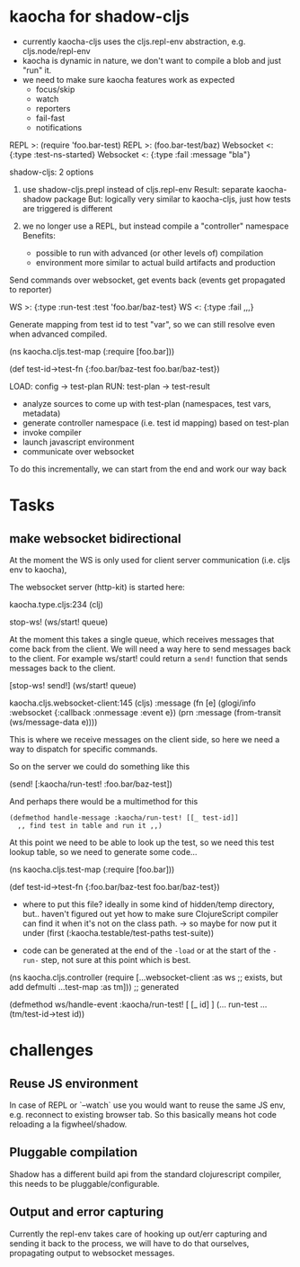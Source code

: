 * kaocha for shadow-cljs

- currently kaocha-cljs uses the cljs.repl-env abstraction, e.g. cljs.node/repl-env
- kaocha is dynamic in nature, we don't want to compile a blob and just "run" it.
- we need to make sure kaocha features work as expected
  - focus/skip
  - watch
  - reporters
  - fail-fast
  - notifications

REPL >: (require 'foo.bar-test)
REPL >: (foo.bar-test/baz)
Websocket <: {:type :test-ns-started} 
Websocket <: {:type :fail :message "bla"} 

shadow-cljs: 2 options

1. use shadow-cljs.prepl instead of cljs.repl-env
   Result: separate kaocha-shadow package
   But: logically very similar to kaocha-cljs, just how tests are triggered is different

2. we no longer use a REPL, but instead compile a "controller" namespace
   Benefits:
    - possible to run with advanced (or other levels of) compilation
    - environment more similar to actual build artifacts and production

Send commands over websocket, get events back (events get propagated to reporter)
   
    WS >: {:type :run-test :test 'foo.bar/baz-test}
    WS <: {:type :fail ,,,}

Generate mapping from test id to test "var", so we can still resolve even when advanced compiled.

    (ns kaocha.cljs.test-map
      (:require [foo.bar]))

    (def test-id->test-fn
      {:foo.bar/baz-test foo.bar/baz-test})


LOAD: config -> test-plan
RUN:  test-plan -> test-result

- analyze sources to come up with test-plan (namespaces, test vars, metadata)
- generate controller namespace (i.e. test id mapping) based on test-plan
- invoke compiler
- launch javascript environment
- communicate over websocket

To do this incrementally, we can start from the end and work our way back

* Tasks
** make websocket bidirectional 

At the moment the WS is only used for client server communication (i.e. cljs env to kaocha), 

The websocket server (http-kit) is started here:

kaocha.type.cljs:234 (clj)

        stop-ws! (ws/start! queue)

At the moment this takes a single queue, which receives messages that come back
from the client. We will need a way here to send messages back to the client.
For example ws/start! could return a =send!= function that sends messages back
to the client.

        [stop-ws! send!] (ws/start! queue)

kaocha.cljs.websocket-client:145 (cljs)
                      :message
                      (fn [e]
                        (glogi/info :websocket {:callback :onmessage :event e})
                        (prn :message (from-transit (ws/message-data e))))

This is where we receive messages on the client side, so here we need a way to
dispatch for specific commands.

So on the server we could do something like this

(send! [:kaocha/run-test! :foo.bar/baz-test])

And perhaps there would be a multimethod for this

  #+begin_src 
(defmethod handle-message :kaocha/run-test! [[_ test-id]]
  ,, find test in table and run it ,,) 
  #+end_src

At this point we need to be able to look up the test, so we need this test
lookup table, so we need to generate some code...


    (ns kaocha.cljs.test-map
      (:require [foo.bar]))

    (def test-id->test-fn
      {:foo.bar/baz-test foo.bar/baz-test})

- where to put this file? ideally in some kind of hidden/temp directory, but..
  haven't figured out yet how to make sure ClojureScript compiler can find it
  when it's not on the class path.
  -> so maybe for now put it under (first (:kaocha.testable/test-paths test-suite))

- code can be generated at the end of the =-load= or at the start of the =-run-=
  step, not sure at this point which is best.

(ns kaocha.cljs.controller
  (require [...websocket-client :as ws ;; exists, but add defmulti
            ...test-map :as tm])) ;; generated

(defmethod ws/handle-event :kaocha/run-test! [ [_ id] ]
  (... run-test ... (tm/test-id->test id))


* challenges
** Reuse JS environment

In case of REPL or `--watch` use you would want to reuse the same JS env, e.g.
reconnect to existing browser tab. So this basically means hot code reloading a
la figwheel/shadow.

** Pluggable compilation

Shadow has a different build api from the standard clojurescript compiler, this
needs to be pluggable/configurable.

** Output and error capturing

Currently the repl-env takes care of hooking up out/err capturing and sending it
back to the process, we will have to do that ourselves, propagating output to
websocket messages.





   

